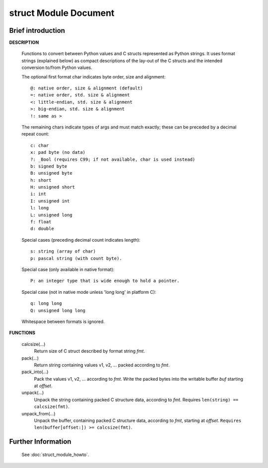 **********************
struct Module Document
**********************

Brief introduction
==================

**DESCRIPTION**

   Functions to convert between Python values and C structs represented
   as Python strings. It uses format strings (explained below) as compact
   descriptions of the lay-out of the C structs and the intended conversion
   to/from Python values.
    
   The optional first format char indicates byte order, size and alignment::

      @: native order, size & alignment (default)
      =: native order, std. size & alignment
      <: little-endian, std. size & alignment
      >: big-endian, std. size & alignment
      !: same as >
    
   The remaining chars indicate types of args and must match exactly;
   these can be preceded by a decimal repeat count::

      c: char
      x: pad byte (no data)
      ?: _Bool (requires C99; if not available, char is used instead)
      b: signed byte
      B: unsigned byte
      h: short
      H: unsigned short
      i: int
      I: unsigned int
      l: long
      L: unsigned long 
      f: float
      d: double

   Special cases (preceding decimal count indicates length)::

      s: string (array of char)
      p: pascal string (with count byte).
   
   Special case (only available in native format)::
   
      P: an integer type that is wide enough to hold a pointer.
   
   Special case (not in native mode unless 'long long' in platform C)::

      q: long long
      Q: unsigned long long

   Whitespace between formats is ignored.
    
**FUNCTIONS**

   calcsize(...)
      Return size of C struct described by format string *fmt*.
    
   pack(...)
      Return string containing values v1, v2, ... packed according to *fmt*.
    
   pack_into(...)
      Pack the values v1, v2, ... according to *fmt*.
      Write the packed bytes into the writable buffer *buf* starting at *offset*.
    
   unpack(...)
      Unpack the string containing packed C structure data, according to *fmt*.
      Requires ``len(string) == calcsize(fmt)``.
    
   unpack_from(...)
      Unpack the buffer, containing packed C structure data, according to
      *fmt*, starting at *offset*. ``Requires len(buffer[offset:]) >= calcsize(fmt)``.


Further Information
===================

   See :doc:`struct_module_howto`.